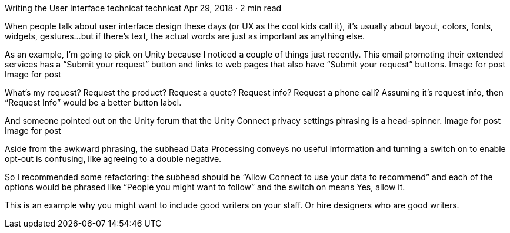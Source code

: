 Writing the User Interface
technicat
technicat
Apr 29, 2018 · 2 min read

When people talk about user interface design these days (or UX as the cool kids call it), it’s usually about layout, colors, fonts, widgets, gestures…but if there’s text, the actual words are just as important as anything else.

As an example, I’m going to pick on Unity because I noticed a couple of things just recently. This email promoting their extended services has a “Submit your request” button and links to web pages that also have “Submit your request” buttons.
Image for post
Image for post

What’s my request? Request the product? Request a quote? Request info? Request a phone call? Assuming it’s request info, then “Request Info” would be a better button label.

And someone pointed out on the Unity forum that the Unity Connect privacy settings phrasing is a head-spinner.
Image for post
Image for post

Aside from the awkward phrasing, the subhead Data Processing conveys no useful information and turning a switch on to enable opt-out is confusing, like agreeing to a double negative.

So I recommended some refactoring: the subhead should be “Allow Connect to use your data to recommend” and each of the options would be phrased like “People you might want to follow” and the switch on means Yes, allow it.

This is an example why you might want to include good writers on your staff. Or hire designers who are good writers.
